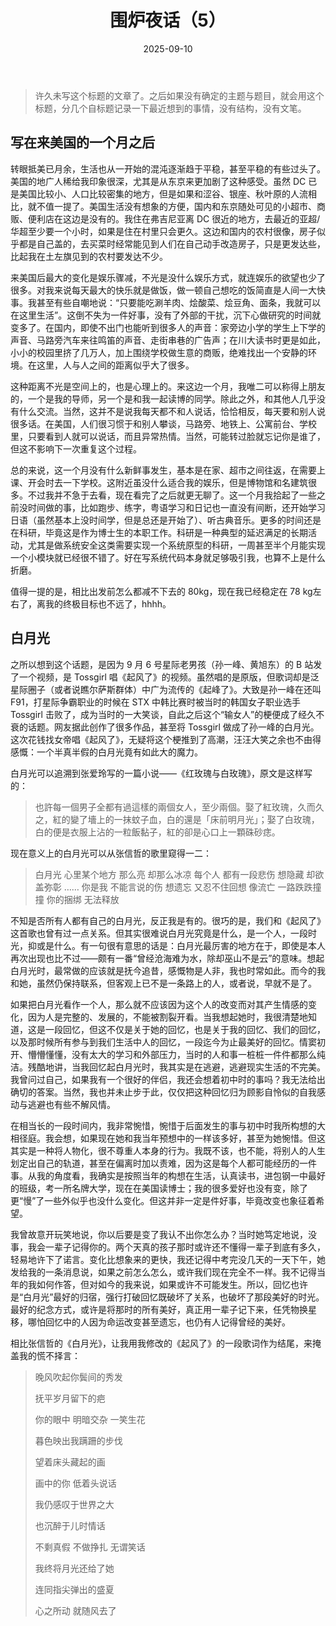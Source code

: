 #+TITLE: 围炉夜话（5）
#+DATE: 2025-09-10
#+CATEGORIES[]: 围炉夜话

#+BEGIN_QUOTE
许久未写这个标题的文章了。之后如果没有确定的主题与题目，就会用这个标题，分几个自标题记录一下最近想到的事情，没有结构，没有文笔。
#+END_QUOTE

** 写在来美国的一个月之后

转眼抵美已月余，生活也从一开始的混沌逐渐趋于平稳，甚至平稳的有些过头了。美国的地广人稀给我印象很深，尤其是从东京来更加剧了这种感受。虽然 DC 已是美国比较小、人口比较密集的地方，但是如果和涩谷、银座、秋叶原的人流相比，就不值一提了。美国生活没有想象的方便，国内和东京随处可见的小超市、商贩、便利店在这边是没有的。我住在弗吉尼亚离 DC 很近的地方，去最近的亚超/华超至少要一个小时，如果是住在村里只会更久。这边和国内的农村很像，房子似乎都是自己盖的，去买菜时经常能见到人们在自己动手改造房子，只是更发达些，比起我在土左旗见到的农村要发达不少。

来美国后最大的变化是娱乐骤减，不光是没什么娱乐方式，就连娱乐的欲望也少了很多。对我来说每天最大的快乐就是做饭，做一顿自己想吃的饭简直是人间一大快事。我甚至有些自嘲地说：“只要能吃涮羊肉、烩酸菜、烩豆角、面条，我就可以在这里生活”。这倒不失为一件好事，没有了外部的干扰，沉下心做研究的时间就变多了。在国内，即使不出门也能听到很多人的声音：家旁边小学的学生上下学的声音、马路旁汽车来往鸣笛的声音、走街串巷的广告声；在川大读书时更是如此，小小的校园里挤了几万人，加上围绕学校做生意的商贩，绝难找出一个安静的环境。在这里，人与人之间的距离似乎大了很多。

[[file:/images/lady-bird-johnson-park.jpeg]]

这种距离不光是空间上的，也是心理上的。来这边一个月，我唯二可以称得上朋友的，一个是我的导师，另一个是和我一起读博的同学。除此之外，和其他人几乎没有什么交流。当然，这并不是说我每天都不和人说话，恰恰相反，每天要和别人说很多话。在美国，人们很习惯于和别人攀谈，马路旁、地铁上、公寓前台、学校里，只要看到人就可以说话，而且异常热情。当然，可能转过脸就忘记你是谁了，但这不影响下一次重复这个过程。

总的来说，这一个月没有什么新鲜事发生，基本是在家、超市之间往返，在需要上课、开会时去一下学校。这附近虽没什么适合我的娱乐，但是博物馆和名建筑很多。不过我并不急于去看，现在看完了之后就更无聊了。这一个月我拾起了一些之前没时间做的事，比如跑步、练字，粤语学习和日记也一直没有间断，还开始学习日语（虽然基本上没时间学，但是总还是开始了）、听古典音乐。更多的时间还是在科研，毕竟这是作为博士生的本职工作。科研是一种典型的延迟满足的长期活动，尤其是做系统安全这类需要实现一个系统原型的科研，一周甚至半个月能实现一个小模块就已经很不错了。好在写系统代码本身就足够吸引我，也算不上是什么折磨。

值得一提的是，相比出发前怎么都减不下去的 80kg，现在我已经稳定在 78 kg左右了，离我的终极目标也不远了，hhhh。

** 白月光

之所以想到这个话题，是因为 9 月 6 号星际老男孩（孙一峰、黄旭东）的 B 站发了一个视频，是 Tossgirl 唱《起风了》的视频。虽然唱的是原版，但歌词却是泛星际圈子（或者说瞧尔萨斯群体）中广为流传的《起峰了》。大致是孙一峰在还叫 F91，打星际争霸职业的时候在 STX 中韩比赛时被当时的韩国女子职业选手 Tossgirl 击败了，成为当时的一大笑谈，自此之后这个“输女人”的梗便成了经久不衰的话题。网友据此创作了很多作品，甚至将 Tossgirl 做成了孙一峰的白月光。这次花钱找女帝唱《起风了》，无疑将这个梗推到了高潮，汪汪大笑之余也不由得感慨：一个半真半假的白月光竟有如此大的魔力。

白月光可以追溯到张爱玲写的一篇小说——《红玫瑰与白玫瑰》，原文是这样写的：

#+BEGIN_QUOTE
也許每一個男子全都有過這樣的兩個女人，至少兩個。娶了紅玫瑰，久而久之，紅的變了墻上的一抹蚊子血，白的還是「床前明月光」；娶了白玫瑰，白的便是衣服上沾的一粒飯黏子，紅的卻是心口上一顆硃砂痣。
#+END_QUOTE

现在意义上的白月光可以从张信哲的歌里窥得一二：

#+BEGIN_QUOTE
白月光 心里某个地方
那么亮 却那么冰凉
每个人 都有一段悲伤
想隐藏 却欲盖弥彰
……
你是我 不能言说的伤
想遗忘 又忍不住回想
像流亡 一路跌跌撞撞
你的捆绑 无法释放
#+END_QUOTE

不知是否所有人都有自己的白月光，反正我是有的。很巧的是，我们和《起风了》这首歌也曾有过一点关系。但其实很难说白月光究竟是什么，是一个人，一段时光，抑或是什么。有一句很有意思的话是：白月光最厉害的地方在于，即使是本人再次出现也比不过——颇有一番“曾经沧海难为水，除却巫山不是云”的意味。想起白月光时，最常做的应该就是抚今追昔，感慨物是人非，我也时常如此。而今的我和她，虽然仍保持联系，但客观上已不是一条路上的人，或者说，早就不是了。

如果把白月光看作一个人，那么就不应该因为这个人的改变而对其产生情感的变化，因为人是完整的、发展的，不能被割裂开看。当我想起她时，我很清楚地知道，这是一段回忆，但这不仅是关于她的回忆，也是关于我的回忆、我们的回忆，以及那时候所有参与到我们生活中人的回忆，一段迄今为止最美好的回忆。情窦初开、懵懵懂懂，没有太大的学习和外部压力，当时的人和事一桩桩一件件都那么纯洁。残酷地讲，当我回忆起白月光时，我其实是在逃避，逃避现实生活的不完美。我曾问过自己，如果我有一个很好的伴侣，我还会想着初中时的事吗？我无法给出确切的答案。当然，我也并未止步于此，仅仅把这种回忆归为顾影自怜似的自我感动与逃避也有些不解风情。

在相当长的一段时间内，我非常惋惜，惋惜于后面发生的事与初中时我所构想的大相径庭。我会想，如果现在她和我当年预想中的一样该多好，甚至为她惋惜。但这其实是一种将人物化，很不尊重人本身的行为。我既不该，也不能，将别人的人生划定出自己的轨道，甚至在偏离时加以责难，因为这是每个人都可能经历的一件事。从我的角度看，我确实是按照当年的构想在生活，认真读书，进包钢一中最好的班级，考一所名牌大学，现在在美国读博士；我的很多爱好也没有变，除了更“慢”了一些外似乎也没什么变化。但这并非一定是件好事，毕竟改变也象征着希望。

我曾故意开玩笑地说，你以后要是变了我认不出你怎么办？当时她笃定地说，没事，我会一辈子记得你的。两个天真的孩子那时或许还不懂得一辈子到底有多久，轻易地许下了诺言。变化比想象来的更快，我还记得中考完没几天的一天下午，她发给我的一条消息说，如果之前怎么怎么，或许我们现在完全不一样。我不记得当年的我如何作答，但对如今的我来说，如果或许不可能发生。所以，回忆也许是“白月光”最好的归宿，强行打破回忆既破坏了关系，也破坏了那段美好的时光。最好的纪念方式，或许是将那时的所有美好，真正用一辈子记下来，任凭物换星移，哪怕回忆中的人因为命运改变甚至遗忘，也仍有人记得曾经的美好。

相比张信哲的《白月光》，让我用我修改的《起风了》的一段歌词作为结尾，来掩盖我的慌不择言：

#+BEGIN_QUOTE
晚风吹起你鬓间的秀发

抚平岁月留下的疤

你的眼中 明暗交杂 一笑生花

暮色映出我蹒跚的步伐

望着床头藏起的画

画中的你 低着头说话



我仍感叹于世界之大

也沉醉于儿时情话

不剩真假 不做挣扎 无谓笑话

我终将月光还给了她

连同指尖弹出的盛夏

心之所动 就随风去了
#+END_QUOTE

